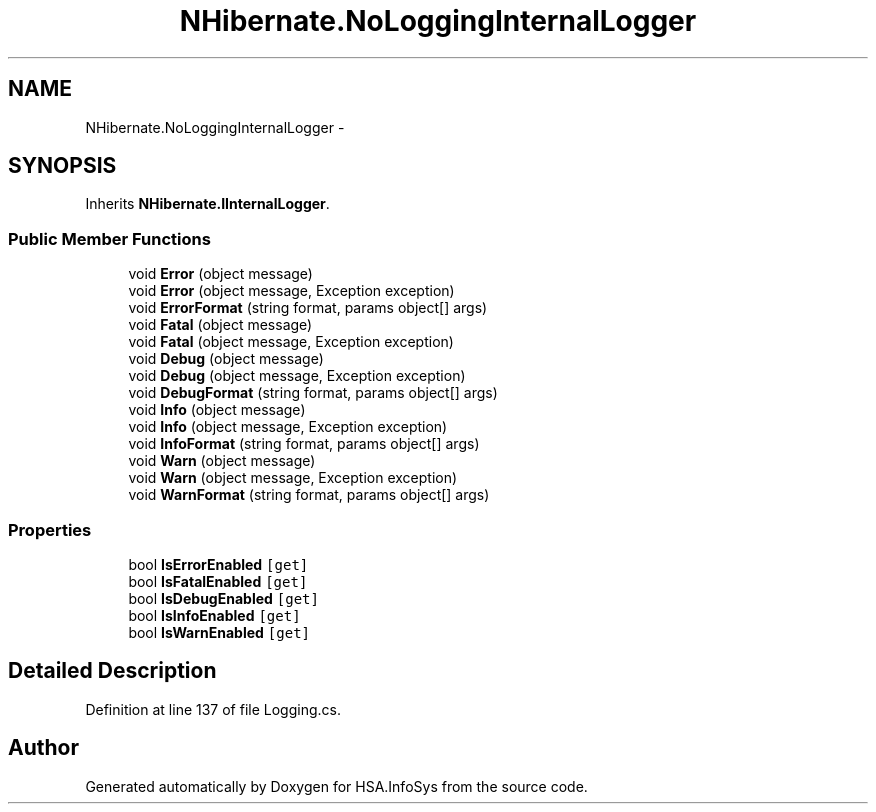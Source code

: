 .TH "NHibernate.NoLoggingInternalLogger" 3 "Fri Jul 5 2013" "Version 1.0" "HSA.InfoSys" \" -*- nroff -*-
.ad l
.nh
.SH NAME
NHibernate.NoLoggingInternalLogger \- 
.SH SYNOPSIS
.br
.PP
.PP
Inherits \fBNHibernate\&.IInternalLogger\fP\&.
.SS "Public Member Functions"

.in +1c
.ti -1c
.RI "void \fBError\fP (object message)"
.br
.ti -1c
.RI "void \fBError\fP (object message, Exception exception)"
.br
.ti -1c
.RI "void \fBErrorFormat\fP (string format, params object[] args)"
.br
.ti -1c
.RI "void \fBFatal\fP (object message)"
.br
.ti -1c
.RI "void \fBFatal\fP (object message, Exception exception)"
.br
.ti -1c
.RI "void \fBDebug\fP (object message)"
.br
.ti -1c
.RI "void \fBDebug\fP (object message, Exception exception)"
.br
.ti -1c
.RI "void \fBDebugFormat\fP (string format, params object[] args)"
.br
.ti -1c
.RI "void \fBInfo\fP (object message)"
.br
.ti -1c
.RI "void \fBInfo\fP (object message, Exception exception)"
.br
.ti -1c
.RI "void \fBInfoFormat\fP (string format, params object[] args)"
.br
.ti -1c
.RI "void \fBWarn\fP (object message)"
.br
.ti -1c
.RI "void \fBWarn\fP (object message, Exception exception)"
.br
.ti -1c
.RI "void \fBWarnFormat\fP (string format, params object[] args)"
.br
.in -1c
.SS "Properties"

.in +1c
.ti -1c
.RI "bool \fBIsErrorEnabled\fP\fC [get]\fP"
.br
.ti -1c
.RI "bool \fBIsFatalEnabled\fP\fC [get]\fP"
.br
.ti -1c
.RI "bool \fBIsDebugEnabled\fP\fC [get]\fP"
.br
.ti -1c
.RI "bool \fBIsInfoEnabled\fP\fC [get]\fP"
.br
.ti -1c
.RI "bool \fBIsWarnEnabled\fP\fC [get]\fP"
.br
.in -1c
.SH "Detailed Description"
.PP 
Definition at line 137 of file Logging\&.cs\&.

.SH "Author"
.PP 
Generated automatically by Doxygen for HSA\&.InfoSys from the source code\&.
